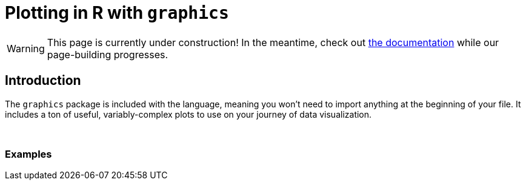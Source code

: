 = Plotting in R with `graphics`

[WARNING]
====
This page is currently under construction! In the meantime, check out xref:https://www.rdocumentation.org/packages/graphics/versions/3.6.2[the documentation] while our page-building progresses.
====

== Introduction

The `graphics` package is included with the language, meaning you won't need to import anything at the beginning of your file. It includes a ton of useful, variably-complex plots to use on your journey of data visualization.

{sp}+

=== Examples